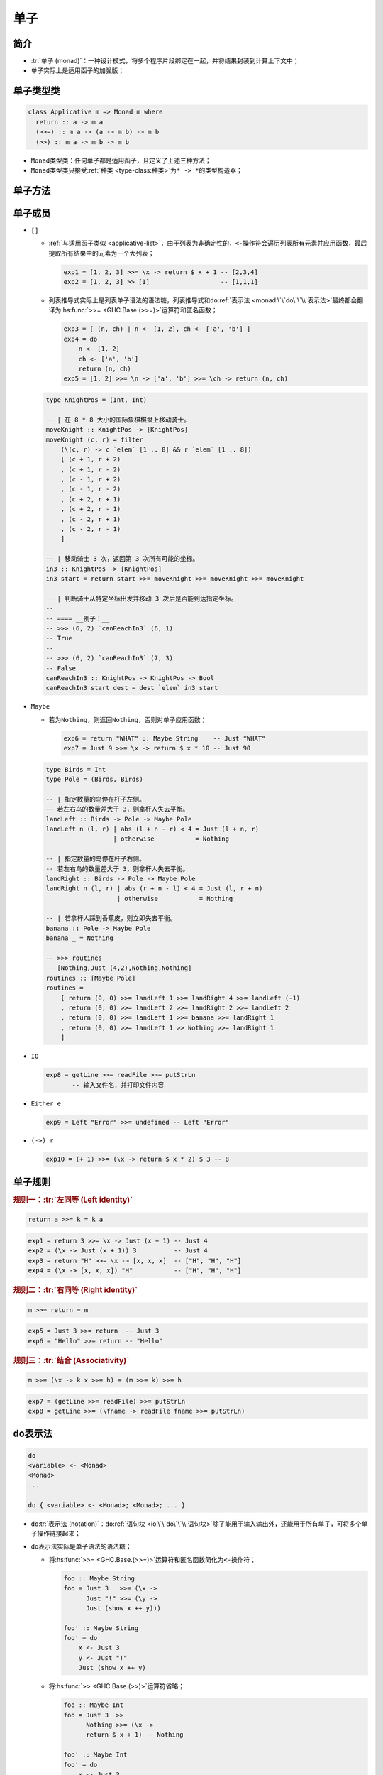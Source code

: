 .. highlight:: haskell
   :linenothreshold: 10

====
单子
====

简介
====

- :tr:`单子 (monad)`\ ：一种设计模式，将多个程序片段绑定在一起，并将结果封装到计算上下文中；
- 单子实际上是适用函子的加强版；

单子类型类
==========

.. code-block::

   class Applicative m => Monad m where
     return :: a -> m a
     (>>=) :: m a -> (a -> m b) -> m b
     (>>) :: m a -> m b -> m b

- ``Monad``\ 类型类：任何单子都是适用函子，且定义了上述三种方法；
- ``Monad``\ 类型类只接受\ :ref:`种类 <type-class:种类>`\ 为\ ``* -> *``\ 的类型构造器；

.. hs:module:: GHC.Base

单子方法
========

.. hs:function:: return :: Monad m => a -> m a

   接受一个值，将值打包进单子中，返回一个单子。

   该函数和\ :hs:func:`~GHC.Base.pure`\ 函数实际上是同一函数。

   .. collapse:: 源码

      .. code-block::
         :linenos:

         return :: a -> m a
         return = pure

.. hs:function:: (>>=) :: Monad m => m a -> (a -> m b) -> m b

   读作\ :tr:`绑定 (bind)`\ 。接受一个单子和一个函数，该函数接受一个值并返回另一个单子，对单子应用该函数后返回该函数返回的单子。

   可以理解为将第一个单子中的值取出，对该值应用函数后获得新的单子。

   .. code-block::

      exp1 = Just 2 >>= (\x -> return $ x + 1)           -- Just 3
      exp2 = Right "Hello" >>= (\x -> return $ x ++ "!") -- Right "Hello!"

.. hs:function:: (>>) :: Monad m => m a -> m b -> m b

   接受两个单子，对两个单子顺序求值，丢弃第一个单子的返回值，保留第二个单子的返回值。

   .. code-block::

      exp3 = Just 4 >> return 5 -- Just 5
      exp4 = getLine >> getLine
             -- Alice
             -- Amber
             -- "Amber"

   .. collapse:: 源码

      .. code-block::
         :linenos:

         (>>) :: forall a b. m a -> m b -> m b
         m >> k = m >>= \_ -> k

单子成员
========

- ``[]``

  - :ref:`与适用函子类似 <applicative-list>`\ ，由于列表为非确定性的，\ ``<-``\ 操作符会遍历列表所有元素并应用函数，最后提取所有结果中的元素为一个大列表；

    .. code-block::

       exp1 = [1, 2, 3] >>= \x -> return $ x + 1 -- [2,3,4]
       exp2 = [1, 2, 3] >> [1]                   -- [1,1,1]

  - 列表推导式实际上是列表单子语法的语法糖，列表推导式和\ ``do``\ :ref:`表示法 <monad:\`\`do\`\`\\ 表示法>`\ 最终都会翻译为\ :hs:func:`>>= <GHC.Base.(>>=)>`\ 运算符和匿名函数；

    .. code-block::

       exp3 = [ (n, ch) | n <- [1, 2], ch <- ['a', 'b'] ]
       exp4 = do
           n <- [1, 2]
           ch <- ['a', 'b']
           return (n, ch)
       exp5 = [1, 2] >>= \n -> ['a', 'b'] >>= \ch -> return (n, ch)

  .. code-block::

     type KnightPos = (Int, Int)

     -- | 在 8 * 8 大小的国际象棋棋盘上移动骑士。
     moveKnight :: KnightPos -> [KnightPos]
     moveKnight (c, r) = filter
         (\(c, r) -> c `elem` [1 .. 8] && r `elem` [1 .. 8])
         [ (c + 1, r + 2)
         , (c + 1, r - 2)
         , (c - 1, r + 2)
         , (c - 1, r - 2)
         , (c + 2, r + 1)
         , (c + 2, r - 1)
         , (c - 2, r + 1)
         , (c - 2, r - 1)
         ]

     -- | 移动骑士 3 次，返回第 3 次所有可能的坐标。
     in3 :: KnightPos -> [KnightPos]
     in3 start = return start >>= moveKnight >>= moveKnight >>= moveKnight

     -- | 判断骑士从特定坐标出发并移动 3 次后是否能到达指定坐标。
     --
     -- ==== __例子：__
     -- >>> (6, 2) `canReachIn3` (6, 1)
     -- True
     --
     -- >>> (6, 2) `canReachIn3` (7, 3)
     -- False
     canReachIn3 :: KnightPos -> KnightPos -> Bool
     canReachIn3 start dest = dest `elem` in3 start

  .. collapse:: 源码

     .. code-block::
        :linenos:

        instance Monad [] where
            {-# INLINE (>>=) #-}
            xs >>= f = [ y | x <- xs, y <- f x ]
            {-# INLINE (>>) #-}
            (>>) = (*>)

- ``Maybe``

  - 若为\ ``Nothing``\ ，则返回\ ``Nothing``\ ，否则对单子应用函数；

    .. code-block::

       exp6 = return "WHAT" :: Maybe String    -- Just "WHAT"
       exp7 = Just 9 >>= \x -> return $ x * 10 -- Just 90

  .. code-block::

     type Birds = Int
     type Pole = (Birds, Birds)

     -- | 指定数量的鸟停在杆子左侧。
     -- 若左右鸟的数量差大于 3，则拿杆人失去平衡。
     landLeft :: Birds -> Pole -> Maybe Pole
     landLeft n (l, r) | abs (l + n - r) < 4 = Just (l + n, r)
                       | otherwise           = Nothing

     -- | 指定数量的鸟停在杆子右侧。
     -- 若左右鸟的数量差大于 3，则拿杆人失去平衡。
     landRight :: Birds -> Pole -> Maybe Pole
     landRight n (l, r) | abs (r + n - l) < 4 = Just (l, r + n)
                        | otherwise           = Nothing

     -- | 若拿杆人踩到香蕉皮，则立即失去平衡。
     banana :: Pole -> Maybe Pole
     banana _ = Nothing

     -- >>> routines
     -- [Nothing,Just (4,2),Nothing,Nothing]
     routines :: [Maybe Pole]
     routines =
         [ return (0, 0) >>= landLeft 1 >>= landRight 4 >>= landLeft (-1)
         , return (0, 0) >>= landLeft 2 >>= landRight 2 >>= landLeft 2
         , return (0, 0) >>= landLeft 1 >>= banana >>= landRight 1
         , return (0, 0) >>= landLeft 1 >> Nothing >>= landRight 1
         ]

  .. collapse:: 源码

     .. code-block::
        :linenos:

        instance Monad Maybe where
            (Just x) >>= k = k x
            Nothing  >>= _ = Nothing

            (>>) = (*>)

- ``IO``

  .. code-block::

     exp8 = getLine >>= readFile >>= putStrLn
            -- 输入文件名，并打印文件内容

- ``Either e``

  .. code-block::

     exp9 = Left "Error" >>= undefined -- Left "Error"

  .. collapse:: 源码

     .. code-block::
        :linenos:

        instance Monad (Either e) where
            Left  l >>= _ = Left l
            Right r >>= k = k r

- ``(->) r``

  .. code-block::

     exp10 = (+ 1) >>= (\x -> return $ x * 2) $ 3 -- 8

  .. collapse:: 源码

     .. code-block::
        :linenos:

        instance Monad ((->) r) where
            f >>= k = \ r -> k (f r) r

单子规则
========

.. rubric:: 规则一：\ :tr:`左同等 (Left identity)`

.. code-block::

   return a >>= k = k a

.. code-block::

   exp1 = return 3 >>= \x -> Just (x + 1) -- Just 4
   exp2 = (\x -> Just (x + 1)) 3          -- Just 4
   exp3 = return "H" >>= \x -> [x, x, x]  -- ["H", "H", "H"]
   exp4 = (\x -> [x, x, x]) "H"           -- ["H", "H", "H"]

.. rubric:: 规则二：\ :tr:`右同等 (Right identity)`

.. code-block::

   m >>= return = m

.. code-block::

   exp5 = Just 3 >>= return  -- Just 3
   exp6 = "Hello" >>= return -- "Hello"

.. rubric:: 规则三：\ :tr:`结合 (Associativity)`

.. code-block::

   m >>= (\x -> k x >>= h) = (m >>= k) >>= h

.. code-block::

   exp7 = (getLine >>= readFile) >>= putStrLn
   exp8 = getLine >>= (\fname -> readFile fname >>= putStrLn)

``do``\ 表示法
==============

.. code-block::

   do
   <variable> <- <Monad>
   <Monad>
   ...

   do { <variable> <- <Monad>; <Monad>; ... }

- ``do``\ :tr:`表示法 (notation)`：\ ``do``\ :ref:`语句块 <io:\`\`do\`\`\\ 语句块>`\ 除了能用于输入输出外，还能用于所有单子，可将多个单子操作链接起来；
- ``do``\ 表示法实际是单子语法的语法糖；

  - 将\ :hs:func:`>>= <GHC.Base.(>>=)>`\ 运算符和匿名函数简化为\ ``<-``\ 操作符；

    .. code-block::

       foo :: Maybe String
       foo = Just 3   >>= (\x ->
             Just "!" >>= (\y ->
             Just (show x ++ y)))

       foo' :: Maybe String
       foo' = do
           x <- Just 3
           y <- Just "!"
           Just (show x ++ y)

  - 将\ :hs:func:`>> <GHC.Base.(>>)>`\ 运算符省略；

    .. code-block::
       :name: sequential

       foo :: Maybe Int
       foo = Just 3  >>
             Nothing >>= (\x ->
             return $ x + 1) -- Nothing

       foo' :: Maybe Int
       foo' = do
           x <- Just 3
           Nothing -- 不使用 @<-@ 绑定变量，则效果同 @>>@
                   -- 和 @_ <- Nothing@ 等效，但更简洁
           return $ x + 1 -- Nothing

- ``do``\ 表示法中一行书写一个单子，最后一行不能使用\ ``<-``\ 运算符，因为将\ ``do``\ 表示法翻译回\ :hs:func:`>>= <GHC.Base.(>>=)>`\ 运算符和匿名函数就能发现，最后一个单子的结果代表整个\ ``do``\ 表示法的结果；
- ``do``\ 表示法也可以将所有单子书写在一行，单子间用分号分隔，但不推荐这种格式；

  .. code-block::

     foo :: Maybe Int
     foo = do
         x <- Just 3
         y <- Just 4
         return $ x + y -- Just 7

     foo' :: Maybe Int
     foo' = do { x <- Just 3; y <- Just 4; return $ x + y } -- Just 7

- ``do``\ 表示法允许模式匹配，模式匹配失败会调用\ :hs:mod:`Control.Monad.Fail.fail`\ 函数；

  .. code-block::

     foo :: Maybe Char
     foo = Just "Hello" >>= \(x : _) -> return x -- Just 'H'

     foo' :: Maybe Char
     foo' = do
         (x : _) <- Just "Hello"
         return x -- Just 'H'

     failedFoo' :: Maybe Char
     failedFoo' = do
         (x : _) <- Just ""
         return x -- Nothing

  .. collapse:: 源码

     .. code-block::
        :linenos:

        {-# LANGUAGE Trustworthy #-}
        {-# LANGUAGE NoImplicitPrelude #-}

        module Control.Monad.Fail ( MonadFail(fail) ) where

        import GHC.Base (String, Monad(), Maybe(Nothing), IO(), failIO)

        class Monad m => MonadFail m where
            fail :: String -> m a


        instance MonadFail Maybe where
            fail _ = Nothing

        instance MonadFail [] where
            {-# INLINE fail #-}
            fail _ = []

        instance MonadFail IO where
            fail = failIO

- ``do``\ 表示法虽然看上去与命令式语言相似，但实际上只是\ **顺序求值**\ ，前一行的求值结果会\ :ref:`影响后一行 <sequential>`\ ；
